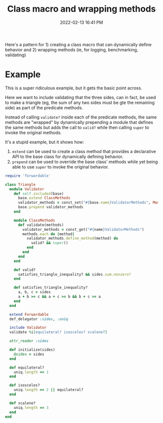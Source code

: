 :PROPERTIES:
:ID:       f46ce244-59d3-46fd-972d-3d954a3d6f01
:END:
#+title: Class macro and wrapping methods
#+date: 2022-02-13 16:41 PM
#+updated: 2022-02-13 16:53 PM
#+filetags: :ruby:

Here's a pattern for 1) creating a class macro that can dynamically define
behavior and 2) wrapping methods (ie, for logging, benchmarking, validating)

* Example
  This is a super ridiculous example, but it gets the basic point across.

  Here we want to include validating that the three sides, can in fact, be used
  to make a triangle (eg, the sum of any two sides must be gte the remaining
  side) as part of the predicate methods.

  Instead of calling ~validate?~ inside each of the predicate methods, the same
  methods are "wrapped" by dynamically prepending a module that defines the same
  methods but adds the call to ~valid?~ while then calling ~super~ to invoke the
  original methods.

  It's a stupid example, but it shows how:

  1. ~extend~ can be used to create a class method that provides a declarative
     API to the base class for dynamically defining behavior.
  2. ~prepend~ can be used to override the base class' methods while yet being
     able to use ~super~ to invoke the original behavior.
#+begin_src ruby
require 'forwardable'

class Triangle
  module Validator
    def self.included(base)
      base.extend ClassMethods
      validator_methods = const_set("#{base.name}ValidatorMethods", Module.new)
      base.prepend validator_methods
    end

    module ClassMethods
      def validate(methods)
        validator_methods = const_get("#{name}ValidatorMethods")
        methods.each do |method|
          validator_methods.define_method(method) do
            valid? && super()
          end
        end
      end
    end

    def valid?
      satisfies_triangle_inequality? && sides.sum.nonzero?
    end

    def satisfies_triangle_inequality?
      a, b, c = sides
      a + b >= c && a + c >= b && b + c >= a
    end
  end

  extend Forwardable
  def_delegator :sides, :uniq

  include Validator
  validate %i[equilateral? isosceles? scalene?]

  attr_reader :sides

  def initialize(sides)
    @sides = sides
  end

  def equilateral?
    uniq.length == 1
  end

  def isosceles?
    uniq.length == 2 || equilateral?
  end

  def scalene?
    uniq.length == 3
  end
end
#+end_src
